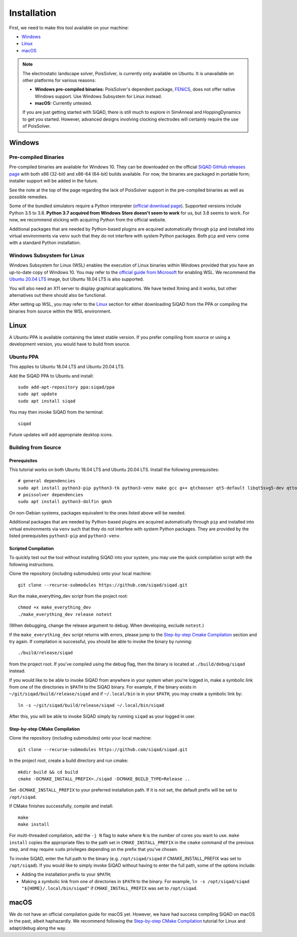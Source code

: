 Installation
************

First, we need to make this tool available on your machine:

* `Windows`_
* `Linux`_
* `macOS`_

.. note::

    The electrostatic landscape solver, PoisSolver, is currently only available on Ubuntu. It is unavailable on other platforms for various reasons:

    * **Windows pre-compiled binaries:** PoisSolver's dependent package, `FENiCS <https://fenicsproject.org/>`_, does not offer native Windows support. Use Windows Subsystem for Linux instead.
    * **macOS:** Currently untested.

    If you are just getting started with SiQAD, there is still much to explore in SimAnneal and HoppingDynamics to get you started. However, advanced designs involving clocking electrodes will certainly require the use of PoisSolver.

Windows
=======

Pre-compiled Binaries
---------------------

Pre-compiled binaries are available for Windows 10. They can be downloaded on the official `SiQAD GitHub releases page <https://github.com/siqad/siqad/releases>`_ with both x86 (32-bit) and x86-64 (64-bit) builds available. For now, the binaries are packaged in portable form; installer support will be added in the future.

See the note at the top of the page regarding the lack of PoisSolver support in the pre-compiled binaries as well as possible remedies.

Some of the bundled simulators require a Python interpreter (`official download page <https://www.python.org/downloads/>`_). Supported versions include Python 3.5 to 3.8. **Python 3.7 acquired from Windows Store doesn't seem to work** for us, but 3.8 seems to work. For now, we recommend sticking with acquiring Python from the official website.

Additional packages that are needed by Python-based plugins are acquired automatically through ``pip`` and installed into virtual environments via ``venv`` such that they do not interfere with system Python packages. Both ``pip`` and ``venv`` come with a standard Python installation.


Windows Subsystem for Linux
---------------------------

Windows Subsystem for Linux (WSL) enables the execution of Linux binaries within Windows provided that you have an up-to-date copy of Windows 10. You may refer to the `official guide from Microsoft <https://docs.microsoft.com/en-us/windows/wsl/install-win10>`_ for enabling WSL. We recommend the `Ubuntu 20.04 LTS <https://www.microsoft.com/en-us/p/ubuntu-2004-lts/9n6svws3rx71?activetab=pivot:overviewtab>`_ image, but Ubuntu 18.04 LTS is also supported.

You will also need an X11 server to display graphical applications. We have tested Xming and it works, but other alternatives out there should also be functional.

After setting up WSL, you may refer to the `Linux`_ section for either downloading SiQAD from the PPA or compiling the binaries from source within the WSL environment.


Linux
=====

A Ubuntu PPA is available containing the latest stable version. If you prefer compiling from source or using a development version, you would have to build from source.

Ubuntu PPA
----------

This applies to Ubuntu 18.04 LTS and Ubuntu 20.04 LTS.

Add the SiQAD PPA to Ubuntu and install::

    sudo add-apt-repository ppa:siqad/ppa
    sudo apt update
    sudo apt install siqad

You may then invoke SiQAD from the terminal::

    siqad

Future updates will add appropriate desktop icons.


Building from Source
--------------------

Prerequisites
+++++++++++++

This tutorial works on both Ubuntu 18.04 LTS and Ubuntu 20.04 LTS. Install the following prerequisites::

    # general dependencies
    sudo apt install python3-pip python3-tk python3-venv make gcc g++ qtchooser qt5-default libqt5svg5-dev qttools5-dev qttools5-dev-tools libqt5charts5 libqt5charts5-dev libboost-dev libboost-filesystem-dev libboost-system-dev libboost-thread-dev libboost-random-dev zlib1g-dev pkg-config cmake git
    # poissolver dependencies
    sudo apt install python3-dolfin gmsh

..
    # general dependencies
    sudo apt install python3-pip python3-tk make gcc g++ qtchooser qt5-default libqt5svg5-dev qttools5-dev qttools5-dev-tools libqt5charts5 libqt5charts5-dev libboost-dev libboost-filesystem-dev libboost-system-dev libboost-thread-dev libboost-random-dev pkg-config cmake
    # siqadconnector dependencies
    pip3 install --user scikit-build
    # poissolver dependencies
    sudo apt install python3-dolfin gmsh swig
    pip3 install --user pillow networkx matplotlib numpy shapely meshio h5py
    # hoppingdynamics python dependencies
    pip3 install --user matplotlib numpy scipy pyside2

    Note that some packages listed in ``pip3`` here can also be acquired from ``apt`` instead and vice versa. Some special notes regarding ``meshio`` and ``h5py``:

    * On Ubuntu 18.04 LTS, please download ``python3-h5py`` from follow the above snippet with ``h5py`` being acquired through ``apt`` and ``meshio`` being acquired through ``pip3``.
    * On Ubuntu 20.04 LTS, acquiring both ``h5py`` and ``meshio`` from ``pip3`` or both ``python3-h5py`` and ``python3-meshio`` from ``apt`` have been tested to work.

On non-Debian systems, packages equivalent to the ones listed above will be needed.

Additional packages that are needed by Python-based plugins are acquired automatically through ``pip`` and installed into virtual environments via ``venv`` such that they do not interfere with system Python packages. They are provided by the listed prerequisites ``python3-pip`` and ``python3-venv``.


Scripted Compilation
++++++++++++++++++++

To quickly test out the tool without installing SiQAD into your system, you may use the quick compilation script with the following instructions.

Clone the repository (including submodules) onto your local machine::

    git clone --recurse-submodules https://github.com/siqad/siqad.git

Run the make_everything_dev script from the project root::

    chmod +x make_everything_dev
    ./make_everything_dev release notest

(When debugging, change the release argument to debug. When developing, exclude ``notest``.)

If the ``make_everything_dev`` script returns with errors, please jump to the `Step-by-step Cmake Compilation`_ section and try again. If compilation is successful, you should be able to invoke the binary by running::

    ./build/release/siqad

from the project root. If you've compiled using the debug flag, then the binary is located at ``./build/debug/siqad`` instead.

If you would like to be able to invoke SiQAD from anywhere in your system when you're logged in, make a symbolic link from one of the directories in ``$PATH`` to the SiQAD binary. For example, if the binary exists in ``~/git/siqad/build/release/siqad`` and if ``~/.local/bin`` is in your ``$PATH``, you may create a symbolic link by::

    ln -s ~/git/siqad/build/release/siqad ~/.local/bin/siqad

After this, you will be able to invoke SiQAD simply by running ``siqad`` as your logged in user.


Step-by-step CMake Compilation
++++++++++++++++++++++++++++++

Clone the repository (including submodules) onto your local machine::

    git clone --recurse-submodules https://github.com/siqad/siqad.git

In the project root, create a build directory and run cmake::

    mkdir build && cd build
    cmake -DCMAKE_INSTALL_PREFIX=./siqad -DCMAKE_BUILD_TYPE=Release ..

Set ``-DCMAKE_INSTALL_PREFIX`` to your preferred installation path. If it is not set, the default prefix will be set to ``/opt/siqad``.

If CMake finishes successfully, compile and install::

    make
    make install

For multi-threaded compilation, add the ``-j N`` flag to ``make`` where ``N`` is the number of cores you want to use. ``make install`` copies the appropriate files to the path set in ``CMAKE_INSTALL_PREFIX`` in the ``cmake`` command of the previous step, and may require ``sudo`` privileges depending on the prefix that you've chosen.

To invoke SiQAD, enter the full path to the binary (e.g. ``/opt/siqad/siqad`` if CMAKE_INSTALL_PREFIX was set to ``/opt/siqad``). If you would like to simply invoke SiQAD without having to enter the full path, some of the options include:

* Adding the installation prefix to your ``$PATH``;
* Making a symbolic link from one of directories in ``$PATH`` to the binary. For example, ``ln -s /opt/siqad/siqad "${HOME}/.local/bin/siqad"`` if ``CMAKE_INSTALL_PREFIX`` was set to ``/opt/siqad``.




macOS
=====

We do not have an official compilation guide for macOS yet. However, we have had success compiling SiQAD on macOS in the past, albeit haphazardly. We recommend following the `Step-by-step CMake Compilation`_ tutorial for Linux and adapt/debug along the way.

